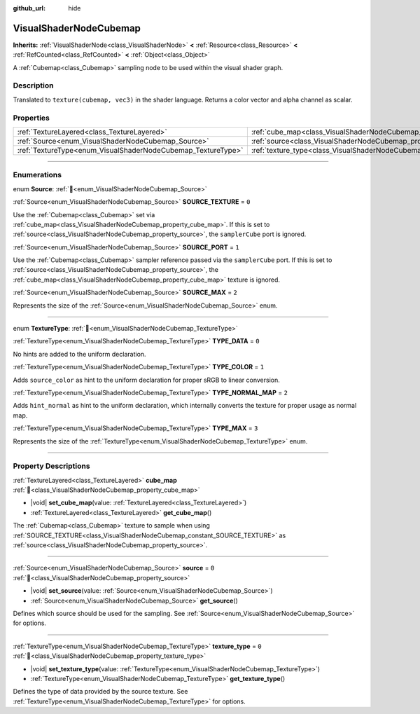 :github_url: hide

.. DO NOT EDIT THIS FILE!!!
.. Generated automatically from Redot engine sources.
.. Generator: https://github.com/Redot-Engine/redot-engine/tree/master/doc/tools/make_rst.py.
.. XML source: https://github.com/Redot-Engine/redot-engine/tree/master/doc/classes/VisualShaderNodeCubemap.xml.

.. _class_VisualShaderNodeCubemap:

VisualShaderNodeCubemap
=======================

**Inherits:** :ref:`VisualShaderNode<class_VisualShaderNode>` **<** :ref:`Resource<class_Resource>` **<** :ref:`RefCounted<class_RefCounted>` **<** :ref:`Object<class_Object>`

A :ref:`Cubemap<class_Cubemap>` sampling node to be used within the visual shader graph.

.. rst-class:: classref-introduction-group

Description
-----------

Translated to ``texture(cubemap, vec3)`` in the shader language. Returns a color vector and alpha channel as scalar.

.. rst-class:: classref-reftable-group

Properties
----------

.. table::
   :widths: auto

   +--------------------------------------------------------------+--------------------------------------------------------------------------+-------+
   | :ref:`TextureLayered<class_TextureLayered>`                  | :ref:`cube_map<class_VisualShaderNodeCubemap_property_cube_map>`         |       |
   +--------------------------------------------------------------+--------------------------------------------------------------------------+-------+
   | :ref:`Source<enum_VisualShaderNodeCubemap_Source>`           | :ref:`source<class_VisualShaderNodeCubemap_property_source>`             | ``0`` |
   +--------------------------------------------------------------+--------------------------------------------------------------------------+-------+
   | :ref:`TextureType<enum_VisualShaderNodeCubemap_TextureType>` | :ref:`texture_type<class_VisualShaderNodeCubemap_property_texture_type>` | ``0`` |
   +--------------------------------------------------------------+--------------------------------------------------------------------------+-------+

.. rst-class:: classref-section-separator

----

.. rst-class:: classref-descriptions-group

Enumerations
------------

.. _enum_VisualShaderNodeCubemap_Source:

.. rst-class:: classref-enumeration

enum **Source**: :ref:`🔗<enum_VisualShaderNodeCubemap_Source>`

.. _class_VisualShaderNodeCubemap_constant_SOURCE_TEXTURE:

.. rst-class:: classref-enumeration-constant

:ref:`Source<enum_VisualShaderNodeCubemap_Source>` **SOURCE_TEXTURE** = ``0``

Use the :ref:`Cubemap<class_Cubemap>` set via :ref:`cube_map<class_VisualShaderNodeCubemap_property_cube_map>`. If this is set to :ref:`source<class_VisualShaderNodeCubemap_property_source>`, the ``samplerCube`` port is ignored.

.. _class_VisualShaderNodeCubemap_constant_SOURCE_PORT:

.. rst-class:: classref-enumeration-constant

:ref:`Source<enum_VisualShaderNodeCubemap_Source>` **SOURCE_PORT** = ``1``

Use the :ref:`Cubemap<class_Cubemap>` sampler reference passed via the ``samplerCube`` port. If this is set to :ref:`source<class_VisualShaderNodeCubemap_property_source>`, the :ref:`cube_map<class_VisualShaderNodeCubemap_property_cube_map>` texture is ignored.

.. _class_VisualShaderNodeCubemap_constant_SOURCE_MAX:

.. rst-class:: classref-enumeration-constant

:ref:`Source<enum_VisualShaderNodeCubemap_Source>` **SOURCE_MAX** = ``2``

Represents the size of the :ref:`Source<enum_VisualShaderNodeCubemap_Source>` enum.

.. rst-class:: classref-item-separator

----

.. _enum_VisualShaderNodeCubemap_TextureType:

.. rst-class:: classref-enumeration

enum **TextureType**: :ref:`🔗<enum_VisualShaderNodeCubemap_TextureType>`

.. _class_VisualShaderNodeCubemap_constant_TYPE_DATA:

.. rst-class:: classref-enumeration-constant

:ref:`TextureType<enum_VisualShaderNodeCubemap_TextureType>` **TYPE_DATA** = ``0``

No hints are added to the uniform declaration.

.. _class_VisualShaderNodeCubemap_constant_TYPE_COLOR:

.. rst-class:: classref-enumeration-constant

:ref:`TextureType<enum_VisualShaderNodeCubemap_TextureType>` **TYPE_COLOR** = ``1``

Adds ``source_color`` as hint to the uniform declaration for proper sRGB to linear conversion.

.. _class_VisualShaderNodeCubemap_constant_TYPE_NORMAL_MAP:

.. rst-class:: classref-enumeration-constant

:ref:`TextureType<enum_VisualShaderNodeCubemap_TextureType>` **TYPE_NORMAL_MAP** = ``2``

Adds ``hint_normal`` as hint to the uniform declaration, which internally converts the texture for proper usage as normal map.

.. _class_VisualShaderNodeCubemap_constant_TYPE_MAX:

.. rst-class:: classref-enumeration-constant

:ref:`TextureType<enum_VisualShaderNodeCubemap_TextureType>` **TYPE_MAX** = ``3``

Represents the size of the :ref:`TextureType<enum_VisualShaderNodeCubemap_TextureType>` enum.

.. rst-class:: classref-section-separator

----

.. rst-class:: classref-descriptions-group

Property Descriptions
---------------------

.. _class_VisualShaderNodeCubemap_property_cube_map:

.. rst-class:: classref-property

:ref:`TextureLayered<class_TextureLayered>` **cube_map** :ref:`🔗<class_VisualShaderNodeCubemap_property_cube_map>`

.. rst-class:: classref-property-setget

- |void| **set_cube_map**\ (\ value\: :ref:`TextureLayered<class_TextureLayered>`\ )
- :ref:`TextureLayered<class_TextureLayered>` **get_cube_map**\ (\ )

The :ref:`Cubemap<class_Cubemap>` texture to sample when using :ref:`SOURCE_TEXTURE<class_VisualShaderNodeCubemap_constant_SOURCE_TEXTURE>` as :ref:`source<class_VisualShaderNodeCubemap_property_source>`.

.. rst-class:: classref-item-separator

----

.. _class_VisualShaderNodeCubemap_property_source:

.. rst-class:: classref-property

:ref:`Source<enum_VisualShaderNodeCubemap_Source>` **source** = ``0`` :ref:`🔗<class_VisualShaderNodeCubemap_property_source>`

.. rst-class:: classref-property-setget

- |void| **set_source**\ (\ value\: :ref:`Source<enum_VisualShaderNodeCubemap_Source>`\ )
- :ref:`Source<enum_VisualShaderNodeCubemap_Source>` **get_source**\ (\ )

Defines which source should be used for the sampling. See :ref:`Source<enum_VisualShaderNodeCubemap_Source>` for options.

.. rst-class:: classref-item-separator

----

.. _class_VisualShaderNodeCubemap_property_texture_type:

.. rst-class:: classref-property

:ref:`TextureType<enum_VisualShaderNodeCubemap_TextureType>` **texture_type** = ``0`` :ref:`🔗<class_VisualShaderNodeCubemap_property_texture_type>`

.. rst-class:: classref-property-setget

- |void| **set_texture_type**\ (\ value\: :ref:`TextureType<enum_VisualShaderNodeCubemap_TextureType>`\ )
- :ref:`TextureType<enum_VisualShaderNodeCubemap_TextureType>` **get_texture_type**\ (\ )

Defines the type of data provided by the source texture. See :ref:`TextureType<enum_VisualShaderNodeCubemap_TextureType>` for options.

.. |virtual| replace:: :abbr:`virtual (This method should typically be overridden by the user to have any effect.)`
.. |const| replace:: :abbr:`const (This method has no side effects. It doesn't modify any of the instance's member variables.)`
.. |vararg| replace:: :abbr:`vararg (This method accepts any number of arguments after the ones described here.)`
.. |constructor| replace:: :abbr:`constructor (This method is used to construct a type.)`
.. |static| replace:: :abbr:`static (This method doesn't need an instance to be called, so it can be called directly using the class name.)`
.. |operator| replace:: :abbr:`operator (This method describes a valid operator to use with this type as left-hand operand.)`
.. |bitfield| replace:: :abbr:`BitField (This value is an integer composed as a bitmask of the following flags.)`
.. |void| replace:: :abbr:`void (No return value.)`
